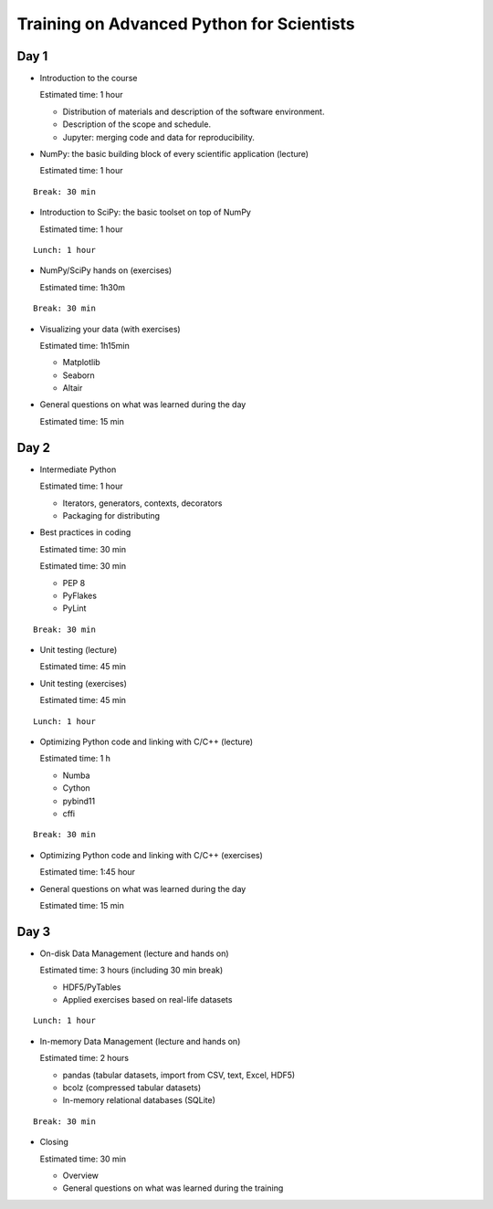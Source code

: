 Training on Advanced Python for Scientists
==========================================

Day 1
-----

* Introduction to the course

  Estimated time: 1 hour

  * Distribution of materials and description of the software environment.
  * Description of the scope and schedule.
  * Jupyter: merging code and data for reproducibility.

* NumPy: the basic building block of every scientific application (lecture)

  Estimated time: 1 hour

::

  Break: 30 min

* Introduction to SciPy: the basic toolset on top of NumPy

  Estimated time: 1 hour

::

  Lunch: 1 hour

* NumPy/SciPy hands on (exercises)

  Estimated time: 1h30m

::


  Break: 30 min

* Visualizing your data (with exercises)

  Estimated time: 1h15min

  - Matplotlib
  - Seaborn
  - Altair

* General questions on what was learned during the day

  Estimated time: 15 min


Day 2
-----

* Intermediate Python

  Estimated time: 1 hour

  - Iterators, generators, contexts, decorators
  - Packaging for distributing

* Best practices in coding

  Estimated time: 30 min

  Estimated time: 30 min

  - PEP 8
  - PyFlakes
  - PyLint

::

  Break: 30 min

* Unit testing (lecture)

  Estimated time: 45 min

* Unit testing (exercises)

  Estimated time: 45 min

::

  Lunch: 1 hour

* Optimizing Python code and linking with C/C++ (lecture)

  Estimated time: 1 h

  - Numba
  - Cython
  - pybind11
  - cffi

::

  Break: 30 min

* Optimizing Python code and linking with C/C++ (exercises)

  Estimated time: 1:45 hour

* General questions on what was learned during the day

  Estimated time: 15 min


Day 3
-----

* On-disk Data Management (lecture and hands on)

  Estimated time: 3 hours  (including 30 min break)

  - HDF5/PyTables
  - Applied exercises based on real-life datasets

::

  Lunch: 1 hour

* In-memory Data Management (lecture and hands on)

  Estimated time: 2 hours

  - pandas (tabular datasets, import from CSV, text, Excel, HDF5)
  - bcolz (compressed tabular datasets)
  - In-memory relational databases (SQLite)

::

  Break: 30 min

* Closing

  Estimated time: 30 min

  - Overview
  - General questions on what was learned during the training

